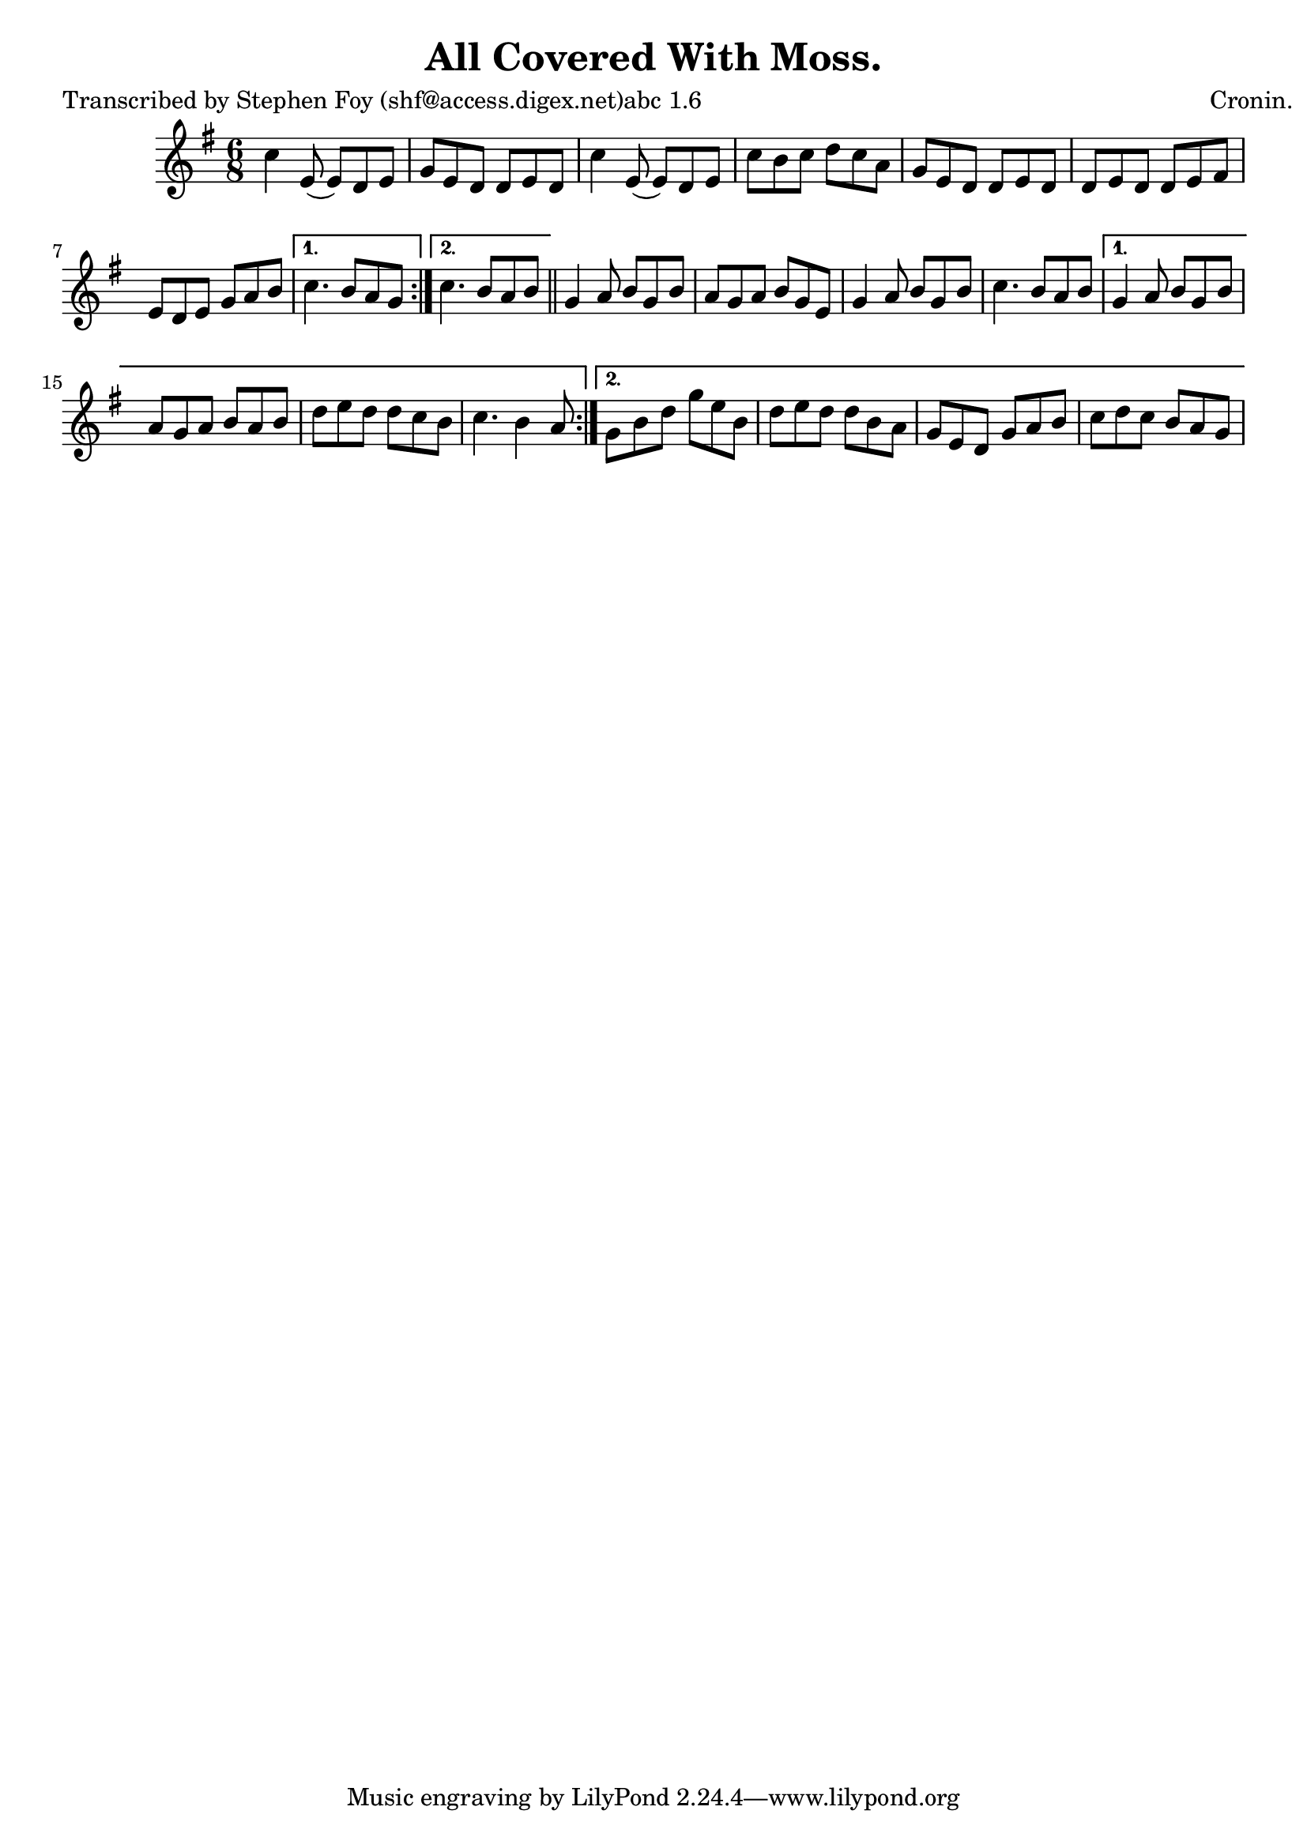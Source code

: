 
\version "2.16.2"
% automatically converted by musicxml2ly from xml/0782_sf.xml

%% additional definitions required by the score:
\language "english"


\header {
    poet = "Transcribed by Stephen Foy (shf@access.digex.net)abc 1.6"
    encoder = "abc2xml version 63"
    encodingdate = "2015-01-25"
    composer = "Cronin."
    title = "All Covered With Moss."
    }

\layout {
    \context { \Score
        autoBeaming = ##f
        }
    }
PartPOneVoiceOne =  \relative c'' {
    \repeat volta 2 {
        \repeat volta 2 {
            \key g \major \time 6/8 c4 e,8 ( e8 ) [ d8 e8 ] | % 2
            g8 [ e8 d8 ] d8 [ e8 d8 ] | % 3
            c'4 e,8 ( e8 ) [ d8 e8 ] | % 4
            c'8 [ b8 c8 ] d8 [ c8 a8 ] | % 5
            g8 [ e8 d8 ] d8 [ e8 d8 ] | % 6
            d8 [ e8 d8 ] d8 [ e8 fs8 ] | % 7
            e8 [ d8 e8 ] g8 [ a8 b8 ] }
        \alternative { {
                | % 8
                c4. b8 [ a8 g8 ] }
            {
                | % 9
                c4. b8 [ a8 b8 ] }
            } \bar "||"
        g4 a8 b8 [ g8 b8 ] | % 11
        a8 [ g8 a8 ] b8 [ g8 e8 ] | % 12
        g4 a8 b8 [ g8 b8 ] | % 13
        c4. b8 [ a8 b8 ] }
    \alternative { {
            | % 14
            g4 a8 b8 [ g8 b8 ] | % 15
            a8 [ g8 a8 ] b8 [ a8 b8 ] | % 16
            d8 [ e8 d8 ] d8 [ c8 b8 ] | % 17
            c4. b4 a8 }
        {
            | % 18
            g8 [ b8 d8 ] g8 [ e8 b8 ] | % 19
            d8 [ e8 d8 ] d8 [ b8 a8 ] | \barNumberCheck #20
            g8 [ e8 d8 ] g8 [ a8 b8 ] | % 21
            c8 [ d8 c8 ] b8 [ a8 g8 ] }
        } }


% The score definition
\score {
    <<
        \new Staff <<
            \context Staff << 
                \context Voice = "PartPOneVoiceOne" { \PartPOneVoiceOne }
                >>
            >>
        
        >>
    \layout {}
    % To create MIDI output, uncomment the following line:
    %  \midi {}
    }

